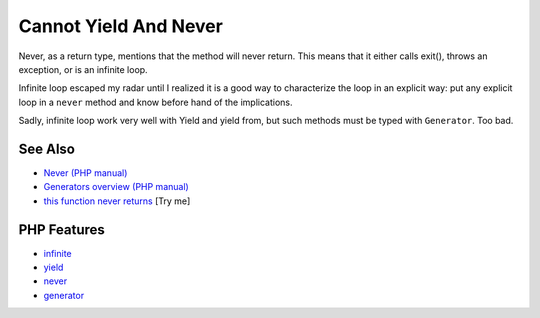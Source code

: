 .. _cannot-yield-and-never:

Cannot Yield And Never
----------------------

.. meta::
	:description:
		Cannot Yield And Never: Never, as a return type, mentions that the method will never return.
	:twitter:card: summary_large_image
	:twitter:site: @exakat
	:twitter:title: Cannot Yield And Never
	:twitter:description: Cannot Yield And Never: Never, as a return type, mentions that the method will never return
	:twitter:creator: @exakat
	:twitter:image:src: https://php-tips.readthedocs.io/en/latest/_images/yield_cannot_never.png
	:og:image: https://php-tips.readthedocs.io/en/latest/_images/yield_cannot_never.png
	:og:title: Cannot Yield And Never
	:og:type: article
	:og:description: Never, as a return type, mentions that the method will never return
	:og:url: https://php-tips.readthedocs.io/en/latest/tips/yield_cannot_never.html
	:og:locale: en

.. raw:: html

	<script type="application/ld+json">{"@context":"https:\/\/schema.org","@graph":[{"@type":"WebPage","@id":"https:\/\/php-tips.readthedocs.io\/en\/latest\/tips\/yield_cannot_never.html","url":"https:\/\/php-tips.readthedocs.io\/en\/latest\/tips\/yield_cannot_never.html","name":"Cannot Yield And Never","isPartOf":{"@id":"https:\/\/www.exakat.io\/"},"datePublished":"Fri, 27 Jun 2025 20:00:34 +0000","dateModified":"Fri, 27 Jun 2025 20:00:34 +0000","description":"Never, as a return type, mentions that the method will never return","inLanguage":"en-US","potentialAction":[{"@type":"ReadAction","target":["https:\/\/php-tips.readthedocs.io\/en\/latest\/tips\/yield_cannot_never.html"]}]},{"@type":"WebSite","@id":"https:\/\/www.exakat.io\/","url":"https:\/\/www.exakat.io\/","name":"Exakat","description":"Smart PHP static analysis","inLanguage":"en-US"}]}</script>

Never, as a return type, mentions that the method will never return. This means that it either calls exit(), throws an exception, or is an infinite loop.

Infinite loop escaped my radar until I realized it is a good way to characterize the loop in an explicit way: put any explicit loop in a ``never`` method and know before hand of the implications.

Sadly, infinite loop work very well with Yield and yield from, but such methods must be typed with ``Generator``. Too bad.

.. image:: ../images/yield_cannot_never.png

See Also
________

* `Never (PHP manual) <https://www.php.net/manual/en/language.types.never.php>`_
* `Generators overview (PHP manual) <https://www.php.net/manual/en/language.generators.overview.php>`_
* `this function never returns <https://3v4l.org/X3KJH>`_ [Try me]


PHP Features
____________

* `infinite <https://php-dictionary.readthedocs.io/en/latest/dictionary/infinite.ini.html>`_

* `yield <https://php-dictionary.readthedocs.io/en/latest/dictionary/yield.ini.html>`_

* `never <https://php-dictionary.readthedocs.io/en/latest/dictionary/never.ini.html>`_

* `generator <https://php-dictionary.readthedocs.io/en/latest/dictionary/generator.ini.html>`_


